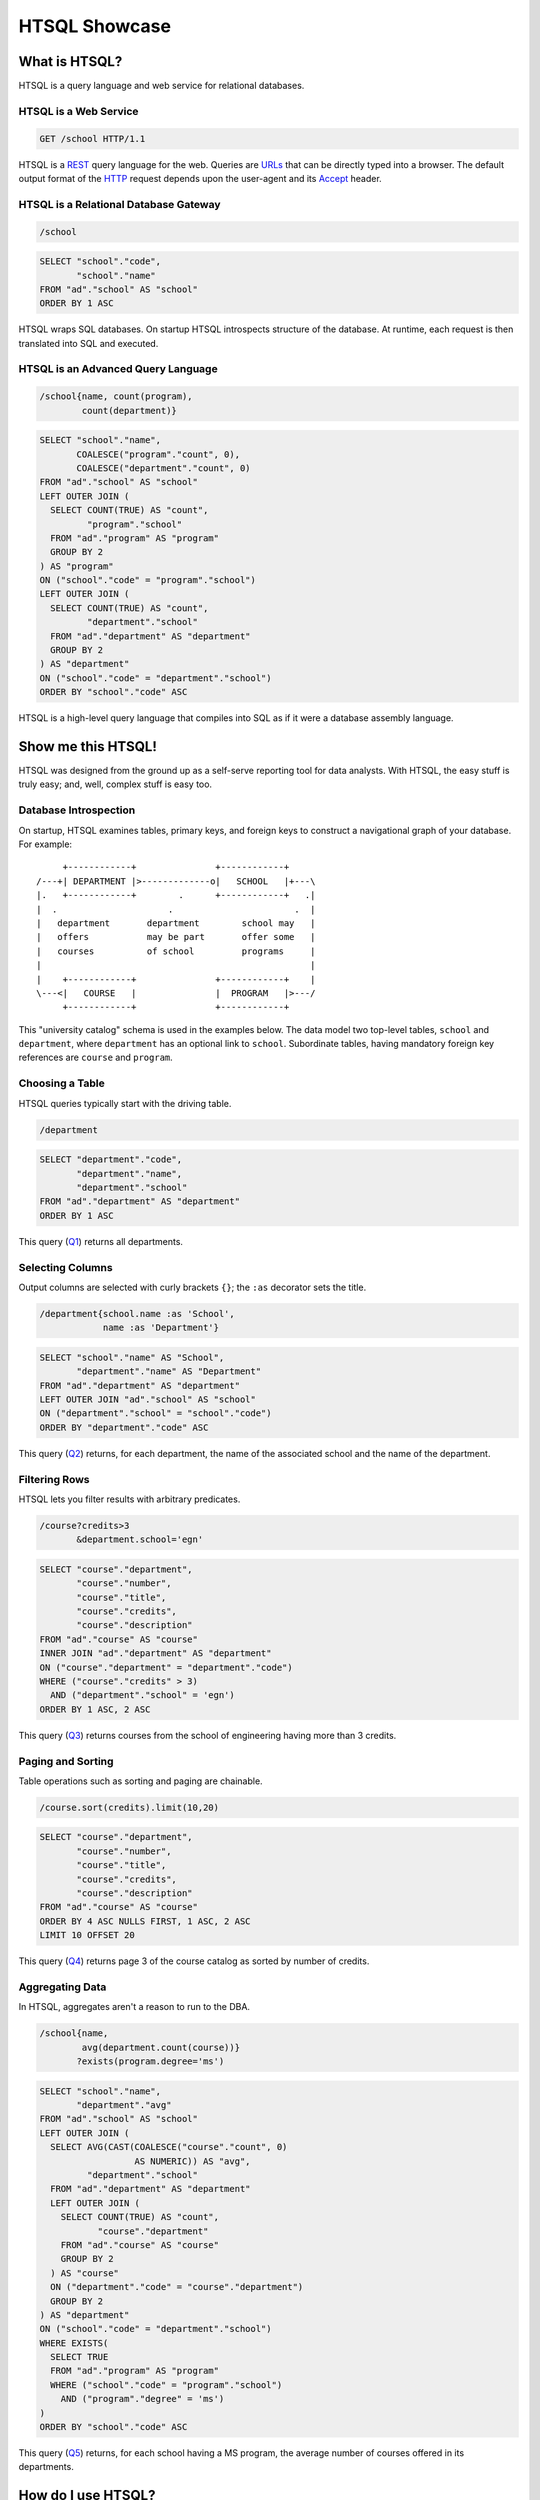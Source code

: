 ******************
  HTSQL Showcase
******************

What is HTSQL?
==============

HTSQL is a query language and web service for relational databases.

HTSQL is a Web Service
----------------------

.. container:: vsplit

   .. sourcecode:: text

      GET /school HTTP/1.1

   .. image:: img/show_school.png
      :alt: output of /school query
      :target: http://demo.htsql.org/school

HTSQL is a REST_ query language for the web.  Queries are URLs_ that can
be directly typed into a browser.  The default output format of the
HTTP_ request depends upon the user-agent and its Accept_ header.

.. _REST: http://en.wikipedia.org/wiki/Representational_State_Transfer
.. _HTTP: http://www.w3.org/Protocols/rfc2616/rfc2616.html
.. _Accept: http://www.w3.org/Protocols/rfc2616/rfc2616-sec14.html
.. _URLs: http://www.ietf.org/rfc/rfc3986.txt

HTSQL is a Relational Database Gateway
--------------------------------------

.. container:: vsplit

   .. sourcecode:: htsql

      /school

   .. sourcecode:: sql

      SELECT "school"."code",
             "school"."name"
      FROM "ad"."school" AS "school"
      ORDER BY 1 ASC

HTSQL wraps SQL databases.  On startup HTSQL introspects structure of
the database.  At runtime, each request is then translated into SQL and
executed.

HTSQL is an Advanced Query Language
-----------------------------------

.. container:: vsplit

   .. sourcecode:: htsql

      /school{name, count(program),
              count(department)}

   .. sourcecode:: sql

      SELECT "school"."name",
             COALESCE("program"."count", 0),
             COALESCE("department"."count", 0)
      FROM "ad"."school" AS "school"
      LEFT OUTER JOIN (
        SELECT COUNT(TRUE) AS "count",
               "program"."school"
        FROM "ad"."program" AS "program"
        GROUP BY 2
      ) AS "program"
      ON ("school"."code" = "program"."school")
      LEFT OUTER JOIN (
        SELECT COUNT(TRUE) AS "count",
               "department"."school"
        FROM "ad"."department" AS "department"
        GROUP BY 2
      ) AS "department"
      ON ("school"."code" = "department"."school")
      ORDER BY "school"."code" ASC

HTSQL is a high-level query language that compiles into SQL as if it
were a database assembly language.


Show me this HTSQL!
===================

HTSQL was designed from the ground up as a self-serve reporting tool 
for data analysts.  With HTSQL, the easy stuff is truly easy; and, 
well, complex stuff is easy too.

Database Introspection
----------------------

On startup, HTSQL examines tables, primary keys, and foreign keys
to construct a navigational graph of your database.  For example::

         +------------+               +------------+
    /---+| DEPARTMENT |>-------------o|   SCHOOL   |+---\
    |.   +------------+        .      +------------+   .|
    |  .                     .                       .  |
    |   department       department        school may   |
    |   offers           may be part       offer some   |
    |   courses          of school         programs     |
    |                                                   |
    |    +------------+               +------------+    |
    \---<|   COURSE   |               |  PROGRAM   |>---/
         +------------+               +------------+

This "university catalog" schema is used in the examples below.  The
data model two top-level tables, ``school`` and ``department``, where
``department`` has an optional link to ``school``.  Subordinate tables,
having mandatory foreign key references are ``course`` and ``program``.

Choosing a Table
----------------

HTSQL queries typically start with the driving table.

.. container:: vsplit

   .. sourcecode:: htsql

      /department

   .. sourcecode:: sql

    SELECT "department"."code",
           "department"."name",
           "department"."school"
    FROM "ad"."department" AS "department"
    ORDER BY 1 ASC

This query (Q1_) returns all departments.

.. _Q1: http://demo.htsql.org/department

Selecting Columns
-----------------

Output columns are selected with curly brackets ``{}``; the ``:as``
decorator sets the title.

.. container:: vsplit

   .. sourcecode:: htsql

      /department{school.name :as 'School',
                  name :as 'Department'}

   .. sourcecode:: sql

      SELECT "school"."name" AS "School",
             "department"."name" AS "Department"
      FROM "ad"."department" AS "department"
      LEFT OUTER JOIN "ad"."school" AS "school"
      ON ("department"."school" = "school"."code")
      ORDER BY "department"."code" ASC

This query (Q2_) returns, for each department, the name of the
associated school and the name of the department.

.. _Q2:
     http://demo.htsql.org
     /department{school.name :as 'School', name :as 'Department'}

Filtering Rows
--------------

HTSQL lets you filter results with arbitrary predicates.

.. container:: vsplit

   .. sourcecode:: htsql

      /course?credits>3
             &department.school='egn'

   .. sourcecode:: sql

       SELECT "course"."department",
              "course"."number",
              "course"."title",
              "course"."credits",
              "course"."description"
       FROM "ad"."course" AS "course"
       INNER JOIN "ad"."department" AS "department"
       ON ("course"."department" = "department"."code")
       WHERE ("course"."credits" > 3)
         AND ("department"."school" = 'egn')
       ORDER BY 1 ASC, 2 ASC

This query (Q3_) returns courses from the school of
engineering having more than 3 credits.

.. _Q3:
     http://demo.htsql.org
     /course?department.school='egn'&credits>3

Paging and Sorting
------------------

Table operations such as sorting and paging are chainable.

.. container:: vsplit

   .. sourcecode:: htsql

      /course.sort(credits).limit(10,20)

   .. sourcecode:: sql

      SELECT "course"."department",
             "course"."number",
             "course"."title",
             "course"."credits",
             "course"."description"
      FROM "ad"."course" AS "course"
      ORDER BY 4 ASC NULLS FIRST, 1 ASC, 2 ASC
      LIMIT 10 OFFSET 20

This query (Q4_) returns page 3 of the course catalog as
sorted by number of credits.

.. _Q4:
     http://demo.htsql.org
     /course.sort(credits).limit(10,20)

Aggregating Data
----------------

In HTSQL, aggregates aren't a reason to run to the DBA.

.. container:: vsplit

   .. sourcecode:: htsql

      /school{name,
              avg(department.count(course))}
             ?exists(program.degree='ms')

   .. sourcecode:: sql

      SELECT "school"."name",
             "department"."avg"
      FROM "ad"."school" AS "school"
      LEFT OUTER JOIN (
        SELECT AVG(CAST(COALESCE("course"."count", 0)
                        AS NUMERIC)) AS "avg",
               "department"."school"
        FROM "ad"."department" AS "department"
        LEFT OUTER JOIN (
          SELECT COUNT(TRUE) AS "count",
                 "course"."department"
          FROM "ad"."course" AS "course"
          GROUP BY 2
        ) AS "course"
        ON ("department"."code" = "course"."department")
        GROUP BY 2
      ) AS "department"
      ON ("school"."code" = "department"."school")
      WHERE EXISTS(
        SELECT TRUE
        FROM "ad"."program" AS "program"
        WHERE ("school"."code" = "program"."school")
          AND ("program"."degree" = 'ms')
      )
      ORDER BY "school"."code" ASC

This query (Q5_) returns, for each school having a
MS program, the average number of courses offered
in its departments.

.. _Q5:
     http://demo.htsql.org
     /school{name,avg(department.count(course))}?
          exists(program.degree='ms')


How do I use HTSQL?
===================

HTSQL can be used with any number of higher-level tools.

HTSQL Makes Dashboarding Easy
-----------------------------

.. container:: vsplit

   .. sourcecode:: html

      <body>
      <h3>Select School</h3>
      <select id="school"
              data-source="/school{code, name}"/>
      <div class="chart"
           data-source="/program{title, count(student)}
                        ?school=$school&count(student)>0"
           data-display="chart"
           data-chart-title="Percent of Students by Program"/>

      <h3>Departments</h3>
      <p>Filter by name: <input id="department_name"/></p>
      <table id="department"
             data-hide-first-column="yes"
             data-source="/department{code, name, school.name}
                          ?school=$school&name~$department_name"/>
      <p>
          The selected department:
          <em data-source="/department{name}?code=$department"/>
          <br/>
          The number of courses in selected department:
          <strong data-source="/department{count(course)}
                               ?code=$department"/>
      </p>

      <h3>Courses</h3>
      <table id="course"
             data-source="/course?department=$department"/>
      </body>

   .. image:: img/htraf_screenshot.png
      :alt: The HTRAF demo
      :target: http://htraf.htsql.org/

The dashboard above (using the JQuery-based HTRAF toolkit) shows a 3-level
drill down (``school``, ``department`` and ``course``) for a university
schema.  The live demo for this dashboard is at http://htraf.htsql.org/.

HTSQL is a Communication Tool
-----------------------------

HTSQL reduces the number of meetings in your organization::

   From: "Anne (data analyst)" <ann@example.com>
   To: "Dave (product manager)" <dave@example.com>
   Cc: jess@example.com, tim@example.com, jose@example.com
   Subject: do we need to meet?

   Does the HTSQL below return, for each school, the average
   number of courses offered in its departments? If so, then
   Tim and I don't need to meet with you tomorrow.

   http://demo.htsql.org/school{name,avg(department.count(course))}

   - A

HTSQL is a common language usable by software developers, data analysts,
database administrators, and even business users.

What's up Next?
===============

Over the next few months we'll be adding more features (some
of them are already implemented in our internal 1.X branch).

Projections
-----------

HTSQL supports complex grouping operations.

.. container:: vsplit

   .. sourcecode:: htsql

      /program{degree^, count()}

   .. sourcecode:: sql

      SELECT degree, COUNT(TRUE)
      FROM ad.program
      GROUP BY 1
      ORDER BY 1;

This query (N1_) returns the number of programs per degree.

.. _N1:
     http://demo.htsql.com
     /program{degree^,count()}

Hierarchical Output
-------------------

HTSQL is not limited to tabular output.

.. container:: vsplit

   .. sourcecode:: htsql

      /school{name, 
          /program{title}, 
          /department{name}}

   .. sourcecode:: sql

      SELECT name, code
      FROM ad.school
      ORDER BY code;

      SELECT s.code, p.title
      FROM ad.school AS s
      INNER JOIN ad.program AS p
      ON (s.code = p.school)
      ORDER BY s.code, p.code;

      SELECT s.code, d.name
      FROM ad.school AS s
      INNER JOIN ad.department
      AS d ON (s.code = d.school)
      ORDER BY s.code,d.code;

This query (N2_) returns programs and departments
in each school.

.. _N2:
     http://demo.htsql.com
     /school{name}/(program{title};department{name})

More Backends
-------------

The current release of HTSQL supports PostgreSQL and SQLite.
Subsequent releases will add support for MySQL, Oracle and
Microsoft SQL Server.

The challenge here is providing consistent function definitions 
and semantics that work across various SQL database systems.

